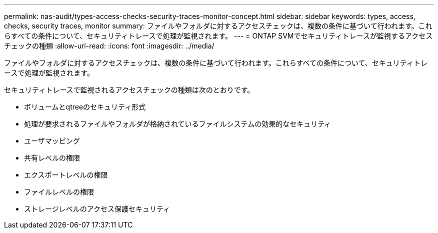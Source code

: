 ---
permalink: nas-audit/types-access-checks-security-traces-monitor-concept.html 
sidebar: sidebar 
keywords: types, access, checks, security traces, monitor 
summary: ファイルやフォルダに対するアクセスチェックは、複数の条件に基づいて行われます。これらすべての条件について、セキュリティトレースで処理が監視されます。 
---
= ONTAP SVMでセキュリティトレースが監視するアクセスチェックの種類
:allow-uri-read: 
:icons: font
:imagesdir: ../media/


[role="lead"]
ファイルやフォルダに対するアクセスチェックは、複数の条件に基づいて行われます。これらすべての条件について、セキュリティトレースで処理が監視されます。

セキュリティトレースで監視されるアクセスチェックの種類は次のとおりです。

* ボリュームとqtreeのセキュリティ形式
* 処理が要求されるファイルやフォルダが格納されているファイルシステムの効果的なセキュリティ
* ユーザマッピング
* 共有レベルの権限
* エクスポートレベルの権限
* ファイルレベルの権限
* ストレージレベルのアクセス保護セキュリティ


